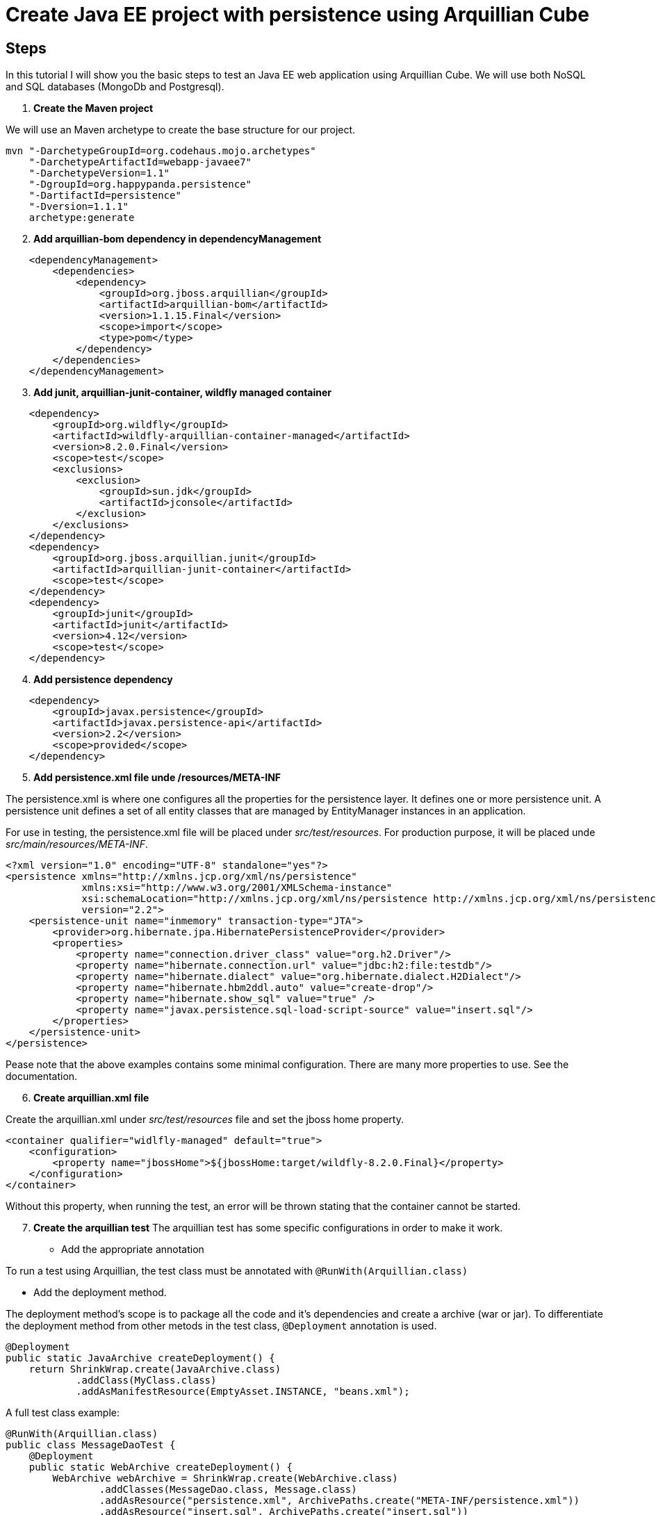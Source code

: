 = Create Java EE project with persistence using Arquillian Cube

== Steps

In this tutorial I will show you the basic steps to test an Java EE web application using Arquillian Cube. We will use both NoSQL and SQL databases (MongoDb and Postgresql).
[start=1]
. *Create the Maven project*

We will use an Maven archetype to create the base structure for our project.

[source, bash]
----
mvn "-DarchetypeGroupId=org.codehaus.mojo.archetypes"
    "-DarchetypeArtifactId=webapp-javaee7"
    "-DarchetypeVersion=1.1"
    "-DgroupId=org.happypanda.persistence"
    "-DartifactId=persistence"
    "-Dversion=1.1.1"
    archetype:generate
----

[start=2]
. *Add arquillian-bom dependency in dependencyManagement*

[source,xml]
----
    <dependencyManagement>
        <dependencies>
            <dependency>
                <groupId>org.jboss.arquillian</groupId>
                <artifactId>arquillian-bom</artifactId>
                <version>1.1.15.Final</version>
                <scope>import</scope>
                <type>pom</type>
            </dependency>
        </dependencies>
    </dependencyManagement>
----

[start=3]
. *Add junit, arquillian-junit-container, wildfly managed container*

[source,xml]
----
    <dependency>
        <groupId>org.wildfly</groupId>
        <artifactId>wildfly-arquillian-container-managed</artifactId>
        <version>8.2.0.Final</version>
        <scope>test</scope>
        <exclusions>
            <exclusion>
                <groupId>sun.jdk</groupId>
                <artifactId>jconsole</artifactId>
            </exclusion>
        </exclusions>
    </dependency>
    <dependency>
        <groupId>org.jboss.arquillian.junit</groupId>
        <artifactId>arquillian-junit-container</artifactId>
        <scope>test</scope>
    </dependency>
    <dependency>
        <groupId>junit</groupId>
        <artifactId>junit</artifactId>
        <version>4.12</version>
        <scope>test</scope>
    </dependency>
----

[start=4]
. *Add persistence dependency*

[source,xml]
----
    <dependency>
        <groupId>javax.persistence</groupId>
        <artifactId>javax.persistence-api</artifactId>
        <version>2.2</version>
        <scope>provided</scope>
    </dependency>
----

[start=5]
. *Add persistence.xml file unde /resources/META-INF*

The persistence.xml is where one configures all the properties for the persistence layer. It defines one or more persistence unit. A persistence unit defines a set of all entity classes that are managed by EntityManager instances in an application.

For use in testing, the persistence.xml file will be placed under _src/test/resources_. For production purpose, it will be placed unde _src/main/resources/META-INF_.

[source,xml]
----
<?xml version="1.0" encoding="UTF-8" standalone="yes"?>
<persistence xmlns="http://xmlns.jcp.org/xml/ns/persistence"
             xmlns:xsi="http://www.w3.org/2001/XMLSchema-instance"
             xsi:schemaLocation="http://xmlns.jcp.org/xml/ns/persistence http://xmlns.jcp.org/xml/ns/persistence/persistence_2_2.xsd"
             version="2.2">
    <persistence-unit name="inmemory" transaction-type="JTA">
        <provider>org.hibernate.jpa.HibernatePersistenceProvider</provider>
        <properties>
            <property name="connection.driver_class" value="org.h2.Driver"/>
            <property name="hibernate.connection.url" value="jdbc:h2:file:testdb"/>
            <property name="hibernate.dialect" value="org.hibernate.dialect.H2Dialect"/>
            <property name="hibernate.hbm2ddl.auto" value="create-drop"/>
            <property name="hibernate.show_sql" value="true" />
            <property name="javax.persistence.sql-load-script-source" value="insert.sql"/>
        </properties>
    </persistence-unit>
</persistence>
----

Pease note that the above examples contains some minimal configuration. There are many more properties to use. See the documentation.

[start=6]
. *Create arquillian.xml file*

Create the arquillian.xml under _src/test/resources_ file and set the jboss home property.

[source,xml]
----
<container qualifier="widlfly-managed" default="true">
    <configuration>
        <property name="jbossHome">${jbossHome:target/wildfly-8.2.0.Final}</property>
    </configuration>
</container>
----

Without this property, when running the test, an error will be thrown stating that the container cannot be started.

[start=7]
. *Create the arquillian test*
The arquillian test has some specific configurations in order to make it work.

* Add the appropriate annotation

To run a test using Arquillian, the test class must be annotated with `@RunWith(Arquillian.class)`

* Add the deployment method.

The deployment method's scope is to package all the code and it's dependencies and create a archive (war or jar). To differentiate the deployment method from other metods in the test class, `@Deployment` annotation is used.

[source,java]
----
@Deployment
public static JavaArchive createDeployment() {
    return ShrinkWrap.create(JavaArchive.class)
            .addClass(MyClass.class)
            .addAsManifestResource(EmptyAsset.INSTANCE, "beans.xml");
----

A full test class example:

[source,java]
----
@RunWith(Arquillian.class)
public class MessageDaoTest {
    @Deployment
    public static WebArchive createDeployment() {
        WebArchive webArchive = ShrinkWrap.create(WebArchive.class)
                .addClasses(MessageDao.class, Message.class)
                .addAsResource("persistence.xml", ArchivePaths.create("META-INF/persistence.xml"))
                .addAsResource("insert.sql", ArchivePaths.create("insert.sql"))
                .addAsManifestResource(EmptyAsset.INSTANCE, "beans.xml");
        System.out.println(webArchive.toString());
        return webArchive;
    }
}
----

When packaging with Shrinkwrap, resources can be added to the archive. One example is the SQL script used to populate the database. Another example is the persistence.xml configuration file. Please note that the persistence.xml file must be put under _META-INF folder_.


== References

https://arquillian.org/guides/getting_started/

https://arquillian.org/guides/getting_started_rinse_and_repeat/

https://arquillian.org/guides/shrinkwrap_introduction/

https://thorben-janssen.com/standardized-schema-generation-data-loading-jpa-2-1/

https://vladmihalcea.com/jpa-persistence-xml/


== Using Docker containers to run SQL and NoSQL databases

=== Arquillian cube

Arquillian Cube is an Arquillian extension that can be used to manager Docker containers from Arquillian.

[start=1]
. *Config Docker*
With this extension you can start a Docker container with a server installed, deploy the required deployable file within it and execute Arquillian tests.

Because arquillian-cube uses docker, we need to make some docker setup. For Windows, open Docker config and check _"Expose daemon on tcp://localhost:2375 without TLS"_.

[start=2]
. *Add arquillian-cube dependency*

[source,xml]
----
<dependency>
    <groupId>org.arquillian.cube</groupId>
    <artifactId>arquillian-cube-docker</artifactId>
    <version>${org.arquillian.cube.version}</version>
    <scope>test</scope>
</dependency>
----

[start=3]
. *Add the extension in arquillian.xml file*

[source,xml]
----
<extension qualifier="docker">
    <property name="serverVersion">1.15</property>
    <property name="serverUri">tcp://localhost:2375</property>
    <property name="definitionFormat">COMPOSE</property>
    <property name="dockerContainersFile">docker-compose.yml</property>
</extension>
----

The _dockerContainersFile_ property allows to set the path to the docker compose and the _definitionFormat_ sets the format of content expressed in dockerContainers attribute or in file set in dockerContainersFile.

[NOTE]
====
See http://arquillian.org/arquillian-cube/#_configuration for more informations.
====

=== SQL database

Add Postgresql dependency:

[source,xml]
----
<dependency>
    <groupId>org.postgresql</groupId>
    <artifactId>postgresql</artifactId>
    <version>42.2.14</version>
</dependency>
----

Add arquillian container dbunit
[source,xml]
----
<dependency>
    <groupId>org.arquillian.universe</groupId>
    <artifactId>arquillian-ape-sql-container-dbunit</artifactId>
    <scope>test</scope>
    <type>pom</type>
</dependency>
----

Create the test

[source,java]
----
@Test
@org.arquillian.ape.rdbms.UsingDataSet("datasets/persons.xml")
public void shouldFindAll() {
    List<Person> messages = personDao.findAll();
    assertThat(messages.size()).isEqualTo(1);
}
----

The configuration of the SQL database is persistence.xml file. The persistence file must be copied into the ShrinkWrap archive at deployment time.

[source,java]
----
    @Deployment
    public static WebArchive createDeployment() {
        JavaArchive[] javaArchives = Maven.resolver().resolve(
                "org.assertj:assertj-core:3.15.0",
                "org.arquillian.cube:arquillian-cube-docker:1.18.2",
                "org.mongodb:mongo-java-driver:3.4.3")
                .withTransitivity().as(JavaArchive.class);

        WebArchive war = ShrinkWrap.create(WebArchive.class, "app.war")

                .addClasses(PersonDao.class, Person.class)
                .addClasses(MongoProducer.class, PropertyProducer.class, Property.class)
                .addPackages(true, "com.lordofthejars.nosqlunit")
                .addAsLibraries(javaArchives)
                .addAsResource("test-persistence.xml", ArchivePaths.create("META-INF/persistence.xml"))
                .addAsResource("META-INF/application.properties", ArchivePaths.create("META-INF/application.properties"))
                .addAsResource("datasets/", ArchivePaths.create("datasets/"))
                .addAsManifestResource(EmptyAsset.INSTANCE, ArchivePaths.create("beans.xml"));
        return war;
----


=== NoSql database

==== Steps

In this part we will use add a NoSQL database to our project and we will do some integration test against it.


[start=1]
. *Add Mongo image*
In order to use Mongo database with arquillian-cube we need to define the configuration of the container. This is done inside the docker compose file:

[source,yaml]
----
version: '3'
services:
  mongo-test-db:
    image: mongo:latest
    environment:
      - MONGO-INITDB-DATABASE=pandadb
      - MONGO-INITDB_ROOT_USERNAME=panda
      - MONGO-INITDB_ROOT_PASSWORD=pass
    ports:
    - 27117:27017
----

Here we set the database, the root username and root password. Also we map the mongo port inside the container(21017) with a host port (27117).


[start=2]
. *Add arquillian-ape-nosql and mongo driver dependencies*

[source,xml]
----
<dependency>
    <groupId>org.arquillian.universe</groupId>
    <artifactId>arquillian-ape-nosql-mongodb</artifactId>
    <scope>test</scope>
    <type>pom</type>
</dependency>
<dependency>
    <groupId>org.mongodb</groupId>
    <artifactId>mongo-java-driver</artifactId>
    <version>3.4.3</version>
</dependency>
----

[start=3]
. *Create the test*

First add the Junit rule in which you set database parameters like hostname, port, user, password, database.

[source,java]
----
@Rule
public MongoDbRule mongoDbRule = new MongoDbRule(MongoDbConfigurationBuilder.mongoDb()
        .host("localhost")
        .port(27117)
        .databaseName("pandadb")
        .build());
----

Create the test method
[source,java]
----
@Test
@UsingDataSet(locations = "/datasets/initialData.json")
public void shouldGetAllFromMongo() {
    ArrayList<Document> documents = producer.getMongoClient().getDatabase("pandadb").getCollection("bears").find().into(new ArrayList<>());
     documents.forEach(System.out::println);
     assertThat(documents.size()).isEqualTo(7);
    }
----

To seed the database we use the `@UsintDataSet` annotation. It will read a json file and will fill the database accordingly. The test files are under _src/test/resources/datasets_.

== References

http://arquillian.org/arquillian-cube/
